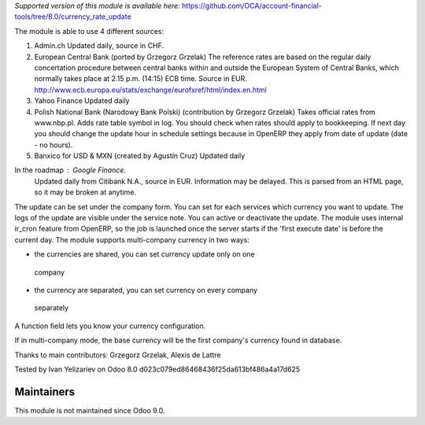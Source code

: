 *Supported version of this module is available here:* https://github.com/OCA/account-financial-tools/tree/8.0/currency_rate_update

The module is able to use 4 different sources:

1. Admin.ch
   Updated daily, source in CHF.

2. European Central Bank (ported by Grzegorz Grzelak)
   The reference rates are based on the regular daily concertation procedure between
   central banks within and outside the European System of Central Banks,
   which normally takes place at 2.15 p.m. (14:15) ECB time. Source in EUR.
   http://www.ecb.europa.eu/stats/exchange/eurofxref/html/index.en.html

3. Yahoo Finance
   Updated daily

4. Polish National Bank (Narodowy Bank Polski) (contribution by Grzegorz Grzelak)
   Takes official rates from www.nbp.pl. Adds rate table symbol in log.
   You should check when rates should apply to bookkeeping. If next day you should
   change the update hour in schedule settings because in OpenERP they apply from
   date of update (date - no hours).
   
5. Banxico for USD & MXN (created by Agustín Cruz)
   Updated daily

In the roadmap : Google Finance.
   Updated daily from Citibank N.A., source in EUR. Information may be delayed.
   This is parsed from an HTML page, so it may be broken at anytime.

The update can be set under the company form.
You can set for each services which currency you want to update.
The logs of the update are visible under the service note.
You can active or deactivate the update.
The module uses internal ir_cron feature from OpenERP, so the job is launched once
the server starts if the 'first execute date' is before the current day.
The module supports multi-company currency in two ways:

*    the currencies are shared, you can set currency update only on one 
    company
*    the currency are separated, you can set currency on every company
    separately

A function field lets you know your currency configuration.

If in multi-company mode, the base currency will be the first company's currency
found in database.

Thanks to main contributors: Grzegorz Grzelak, Alexis de Lattre

Tested by Ivan Yelizariev on Odoo 8.0 d023c079ed86468436f25da613bf486a4a17d625

Maintainers
------------
This module is not maintained since Odoo 9.0.
